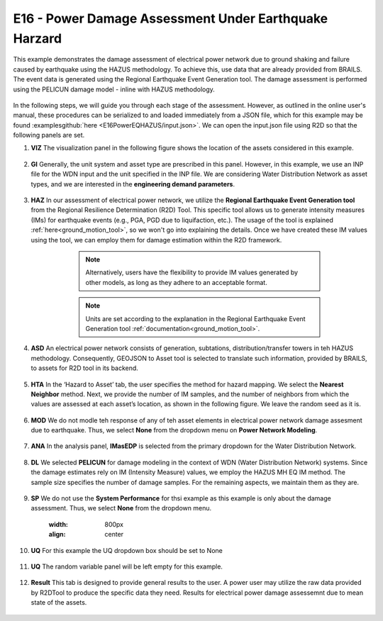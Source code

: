 
E16 - Power Damage Assessment Under Earthquake Harzard
===============================================

+-----------------+------------------------------------------------------------+
| Download files  | :examplesgithub:`Download <E16PowerEQHAZUS/>`  |
+-----------------+------------------------------------------------------------+

This example demonstrates the damage assessment of electrical power network due to ground shaking and failure caused by earthquake using the HAZUS methodology.
To achieve this, use data that are already provided from BRAILS. The event data is generated using the Regional Earthquake Event Generation tool.
The damage assessment is performed using the PELICUN damage model - inline with HAZUS methodology.

.. figure:: r2dt-0016.png
   :width: 400px
   :align: center
   
In the following steps, we will guide you through each stage of the assessment. However, as outlined in the online user's manual, these procedures can be serialized
to and loaded immediately from a JSON file, which for this example may be found :examplesgithub:`here <E16PowerEQHAZUS/input.json>`. We can open the input.json file using R2D so that the following panels are set.

#. **VIZ** The visualization panel in the following figure shows the location of the assets considered in this example.

   .. figure:: figures/r2dt-0016-VIZ.png
      :width: 800px
      :align: center

#. **GI** Generally, the unit system and asset type are prescribed in this panel. However, in this example, we use an INP file for the WDN input and the unit specified in the INP file. We are considering Water Distribution Network as asset types, and we are interested in the **engineering demand parameters**.

   .. figure:: figures/r2dt-0016-GI.png
      :width: 800px
      :align: center
	  
#. **HAZ** In our assessment of electrical power network, we utilize the **Regional Earthquake Event Generation tool** from the Regional Resilience Determination (R2D) Tool. This specific tool allows us to generate intensity measures (IMs) for earthquake events (e.g., PGA, PGD due to liquifaction, etc.). The usage of the tool is explained :ref:`here<ground_motion_tool>`, so we won't go into explaining the details. Once we have created these IM values using the tool, we can employ them for damage estimation within the R2D framework.

		.. note:: Alternatively, users have the flexibility to provide IM values generated by other models, as long as they adhere to an acceptable format.
		.. note:: Units are set according to the explanation in the Regional Earthquake Event Generation tool :ref:`documentation<ground_motion_tool>`.

	.. figure:: figures/r2dt-0016-HAZ.png
	  :width: 800px
	  :align: center


#. **ASD** An electrical power network consists of generation, subtations, distribution/transfer towers in teh HAZUS methodology. Consequently, GEOJSON to Asset tool is selected to translate such information, provided by BRAILS, to assets for R2D tool in its backend.

	.. figure:: figures/r2dt-0016-ASD.png
	  :width: 800px
	  :align: center
	  
#. **HTA** In the ‘Hazard to Asset’ tab, the user specifies the method for hazard mapping. We select the **Nearest Neighbor** method. Next, we provide the number of IM samples, and the number of neighbors from which the values are assessed at each asset’s location, as shown in the following figure. We leave the random seed as it is.

   .. figure:: figures/r2dt-0016-HTA.png
      :width: 800px
      :align: center
	
#. **MOD** We do not modle teh response of any of teh asset elements in electrical power network damage assesment due to earthquake. Thus, we select **None** from the dropdown menu on **Power Network Modeling**.

   .. figure:: figures/r2dt-0016-MOD.png
      :width: 800px
      :align: center

#. **ANA** In the analysis panel, **IMasEDP** is selected from the primary dropdown for the Water Distribution Network.

   .. figure:: figures/r2dt-0016-ANA.png
      :width: 600px
      :align: center

#. **DL** We selected **PELICUN** for damage modeling in the context of WDN (Water Distribution Network) systems. Since the damage estimates rely on IM (Intensity Measure) values, we employ the HAZUS MH EQ IM method. The sample size specifies the number of damage samples. For the remaining aspects, we maintain them as they are.

   .. figure:: figures/r2dt-0016-DL.png
      :width: 800px
      :align: center

#. **SP** We do not use the **System Performance** for thsi example as this example is only about the damage assessment. Thus, we select **None** from the dropdown menu.

	   .. figure:: figures/r2dt-0016-SP.png
	  :width: 800px
	  :align: center

#. **UQ** For this example the UQ dropdown box should be set to None

   .. figure:: figures/r2dt-0016-UQ.png
	  :width: 800px
	  :align: center

#. **UQ** The random variable panel will be left empty for this example.

   .. figure:: figures/r2dt-0016-RV.png
	  :width: 800px
	  :align: center

#. **Result** This tab is designed to provide general results to the user. A power user may utilize the raw data provided by R2DTool to produce the specific data they need. Results for electrical power damage assessemnt due to mean state of the assets.

   .. figure:: figures/r2dt-0016-RES.png
	  :width: 800px
	  :align: center
